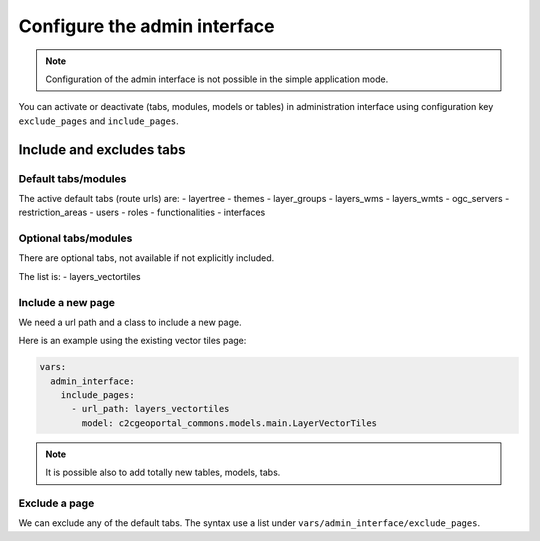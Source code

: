 .. _integrator_admin_interface:

Configure the admin interface
=============================

.. note::

    Configuration of the admin interface is not possible in the simple application mode.

You can activate or deactivate (tabs, modules, models or tables) in administration interface using configuration key ``exclude_pages`` and ``include_pages``.


Include and excludes tabs
-------------------------

Default tabs/modules
~~~~~~~~~~~~~~~~~~~~

The active default tabs (route urls) are:
- layertree
- themes
- layer_groups
- layers_wms
- layers_wmts
- ogc_servers
- restriction_areas
- users
- roles
- functionalities
- interfaces


Optional tabs/modules
~~~~~~~~~~~~~~~~~~~~~

There are optional tabs, not available if not explicitly included.

The list is:
- layers_vectortiles


Include a new page
~~~~~~~~~~~~~~~~~~

We need a url path and a class to include a new page.

Here is an example using the existing vector tiles page:

.. code:: yaml

  vars:
    admin_interface:
      include_pages:
        - url_path: layers_vectortiles
          model: c2cgeoportal_commons.models.main.LayerVectorTiles

.. note::

   It is possible also to add totally new tables, models, tabs.


Exclude a page
~~~~~~~~~~~~~~

We can exclude any of the default tabs.
The syntax use a list under ``vars/admin_interface/exclude_pages``.
